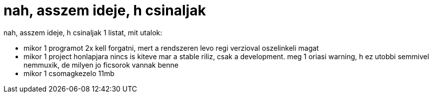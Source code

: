 = nah, asszem ideje, h csinaljak

:slug: nah_asszem_ideje_h_csinaljak
:category: regi
:tags: hu
:date: 2005-06-02T23:08:11Z
++++
nah, asszem ideje, h csinaljak 1 listat, mit utalok:<br> <ul>   <li>mikor 1 programot 2x kell forgatni, mert a rendszeren levo regi verzioval oszelinkeli magat</li>   <li>mikor 1 project honlapjara nincs is kiteve mar a stable riliz, csak a development. meg 1 oriasi warning, h ez utobbi semmivel nemmuxik, de milyen jo ficsorok vannak benne</li>   <li>mikor 1 csomagkezelo 11mb</li> </ul>
++++
